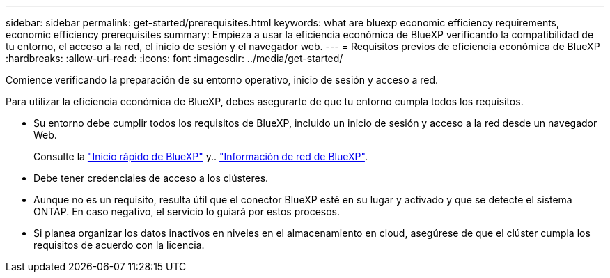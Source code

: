 ---
sidebar: sidebar 
permalink: get-started/prerequisites.html 
keywords: what are bluexp economic efficiency requirements, economic efficiency prerequisites 
summary: Empieza a usar la eficiencia económica de BlueXP verificando la compatibilidad de tu entorno, el acceso a la red, el inicio de sesión y el navegador web. 
---
= Requisitos previos de eficiencia económica de BlueXP
:hardbreaks:
:allow-uri-read: 
:icons: font
:imagesdir: ../media/get-started/


[role="lead"]
Comience verificando la preparación de su entorno operativo, inicio de sesión y acceso a red.

Para utilizar la eficiencia económica de BlueXP, debes asegurarte de que tu entorno cumpla todos los requisitos.

* Su entorno debe cumplir todos los requisitos de BlueXP, incluido un inicio de sesión y acceso a la red desde un navegador Web.
+
Consulte la https://docs.netapp.com/us-en/bluexp-setup-admin/task-quick-start-standard-mode.html["Inicio rápido de BlueXP"^] y.. https://docs.netapp.com/us-en/bluexp-setup-admin/reference-networking-saas-console.html["Información de red de BlueXP"^].

* Debe tener credenciales de acceso a los clústeres.
* Aunque no es un requisito, resulta útil que el conector BlueXP esté en su lugar y activado y que se detecte el sistema ONTAP. En caso negativo, el servicio lo guiará por estos procesos.
* Si planea organizar los datos inactivos en niveles en el almacenamiento en cloud, asegúrese de que el clúster cumpla los requisitos de acuerdo con la licencia.

